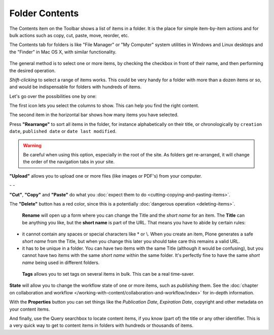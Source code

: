 Folder Contents
====================

The Contents item on the Toolbar shows a list of items in a folder.
It is the place for simple item-by-item actions and for bulk actions such as copy,
cut, paste, move, reorder, etc.

The Contents tab for folders is like "File Manager" or "My Computer" system utilities in Windows and Linux desktops and the "Finder" in Mac OS X, with similar functionality.

.. figure:: ../../_robot/foldercontents.png
   :align: center
   :alt: folder contents


The general method is to select one or more items, by checking the checkbox in front of their name, and then performing the desired operation.

*Shift-clicking* to select a range of items works.
This could be very handy for a folder with more than a dozen items or so, and would be
indispensable for folders with hundreds of items.

Let's go over the possibilities one by one:

|columns|

The first icon lets you select the columns to show. This can help you find the right content.

|selected|

The second item in the horizontal bar shows how many items you have selected.

|rearrange|
Press **"Rearrange"** to sort all items in the folder, for instance alphabetically on their title, or chronologically by ``creation date``, ``published date`` or ``date last modified``.

.. warning::

    Be careful when using this option, especially in the root of the site. As folders get re-arranged, it will change the order of the navigation tabs in your site.

|upload|

**"Upload"** allows you to upload one or more files (like images or PDF's) from your computer.

|cut| - |copy| - |paste|

**"Cut"**, **"Copy"** and **"Paste"** do what you :doc:`expect them to do <cutting-copying-and-pasting-items>`.


|delete|

The **"Delete"** button has a red color, since this is a potentially :doc:`dangerous operation <deleting-items>`.

|rename|

 **Rename** will open up a form where you can change the Title and the *short name* for an item. The **Title** can be anything you like, but the **short name** is part of the URL. That means you have to abide by certain rules:

- it cannot contain any spaces or special characters like \* or \\. When you create an item, Plone generates a safe *short name* from the Title, but when you change this later you should take care this remains a valid URL.
- it has to be unique in a folder. You can have two items with the same Title (although it would be confusing), but you cannot have two items with the same *short name* within the same folder. It's perfectly fine to have the same *short name* being used in different folders.

|tags|

 **Tags** allows you to set tags on several items in bulk. This can be a real time-saver.

|state|

**State** will allow you to change the workflow state of one or more items, such as *publishing* them. See the :doc:`chapter on collaboration and workflow </working-with-content/collaboration-and-workflow/index>` for in-depth information.

|properties|

With the **Properties** button you can set things like the *Publication Date*, *Expiration Date*, copyright and other metadata on your content items.

|searchbox|

And finally, use the Query searchbox to locate content items, if you know (part of) the title or any other identifier. This is a very quick way to get to content items in folders with hundreds or thousands of items.

.. |columns| image:: ../../_robot/foldercontents-columns.png
.. |selected| image:: ../../_robot/foldercontents-selected.png
.. |rearrange| image:: ../../_robot/foldercontents-rearrange.png
.. |upload| image:: ../../_robot/foldercontents-upload.png
.. |cut| image:: ../../_robot/foldercontents-cut.png
.. |copy| image:: ../../_robot/foldercontents-copy.png
.. |paste| image:: ../../_robot/foldercontents-paste.png
.. |delete| image:: ../../_robot/foldercontents-delete.png
.. |rename| image:: ../../_robot/foldercontents-rename.png
.. |tags| image:: ../../_robot/foldercontents-tags.png
.. |state| image:: ../../_robot/foldercontents-state.png
.. |properties| image:: ../../_robot/foldercontents-properties.png
.. |searchbox| image:: ../../_robot/foldercontents-searchbox.png